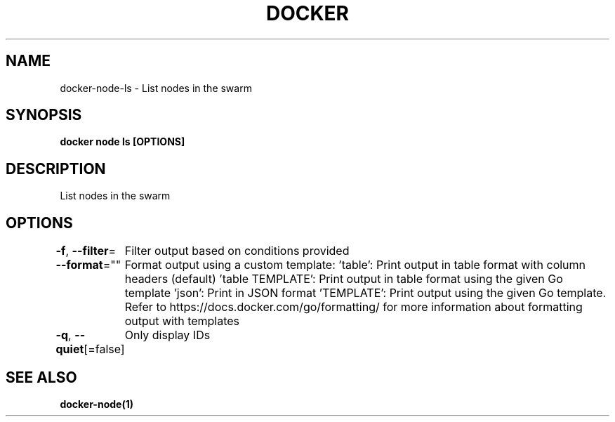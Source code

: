 .nh
.TH "DOCKER" "1" "Jun 2025" "Docker Community" "Docker User Manuals"

.SH NAME
docker-node-ls - List nodes in the swarm


.SH SYNOPSIS
\fBdocker node ls [OPTIONS]\fP


.SH DESCRIPTION
List nodes in the swarm


.SH OPTIONS
\fB-f\fP, \fB--filter\fP=
	Filter output based on conditions provided

.PP
\fB--format\fP=""
	Format output using a custom template:
\&'table':            Print output in table format with column headers (default)
\&'table TEMPLATE':   Print output in table format using the given Go template
\&'json':             Print in JSON format
\&'TEMPLATE':         Print output using the given Go template.
Refer to https://docs.docker.com/go/formatting/ for more information about formatting output with templates

.PP
\fB-q\fP, \fB--quiet\fP[=false]
	Only display IDs


.SH SEE ALSO
\fBdocker-node(1)\fP
